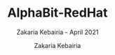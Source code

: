 # ------------------------------------------------------------------------------
#+TITLE:     AlphaBit-RedHat
#+SUBTITLE:  Zakaria Kebairia - April 2021
#+AUTHOR:    Zakaria Kebairia
#+EMAIL:     z.kebairia@esi-sba.dz, 4.kebairia@gmail.com
#+LANGUAGE:  en
#+STARTUP:   content showstars indent inlineimages hideblocks
#+HTML_HEAD: <link rel="stylesheet" type="text/css" href="GTD.css" />
#+OPTIONS:   toc:2 html-scripts:nil num:nil html-postamble:nil html-style:nil ^:nil
# ------------------------------------------------------------------------------
#+html: <a href="https://github.com/kebairia/AlphaBit-RedHat/graphs/contributors"> <img alt="GitHub contributors" src="https://img.shields.io/github/contributors/kebairia/AlphaBit-RedHat?style=for-the-badge"> </a>
#+html: <a href="https://github.com/kebairia/AlphaBit-RedHat/issues"> <img alt="GitHub closed pull requests" src="https://img.shields.io/github/issues-pr-closed/kebairia/AlphaBit-RedHat?color=yellow&style=for-the-badge"> </a>
#+html: <a href="https://github.com/kebairia/AlphaBit-RedHat/pulls"><img alt="GitHub pull requests" src="https://img.shields.io/github/issues/kebairia/AlphaBit-RedHat?color=green&style=for-the-badge"></a>
#+html: <a href="https://github.com/kebairia/AlphaBit-RedHat/network/members"><img alt="GitHub pull requests" src="https://img.shields.io/github/forks/kebairia/AlphaBit-RedHat?color=orange&style=for-the-badge"></a>
#+html: <a href="https://github.com/kebairia/AlphaBit-RedHat/stargazers"><img alt="GitHub pull requests" src="https://img.shields.io/github/stars/kebairia/AlphaBit-RedHat?style=for-the-badge"></a>
